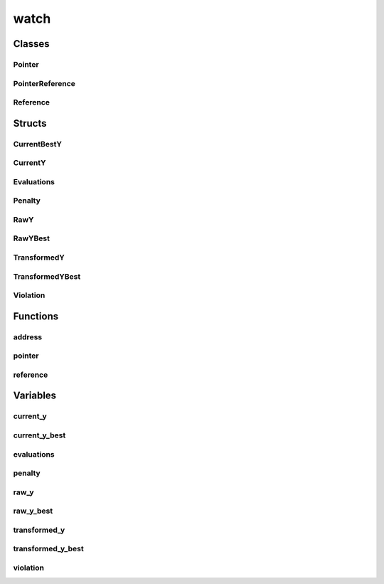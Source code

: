 
watch 
================================================================================================


Classes
--------------------------------
Pointer
~~~~~~~~~~~~~~~~~~~~~~~~~~~~~~~~~~~~~~~~~~~~~~~~~~~~~~~~~~~~~~~~~~~~~~~~~~~~~~~~~~~~~~~~~~~~~~~~
.. doxygenclass:: ioh::watch::Pointer

PointerReference
~~~~~~~~~~~~~~~~~~~~~~~~~~~~~~~~~~~~~~~~~~~~~~~~~~~~~~~~~~~~~~~~~~~~~~~~~~~~~~~~~~~~~~~~~~~~~~~~
.. doxygenclass:: ioh::watch::PointerReference

Reference
~~~~~~~~~~~~~~~~~~~~~~~~~~~~~~~~~~~~~~~~~~~~~~~~~~~~~~~~~~~~~~~~~~~~~~~~~~~~~~~~~~~~~~~~~~~~~~~~
.. doxygenclass:: ioh::watch::Reference

Structs
--------------------------------
CurrentBestY
~~~~~~~~~~~~~~~~~~~~~~~~~~~~~~~~~~~~~~~~~~~~~~~~~~~~~~~~~~~~~~~~~~~~~~~~~~~~~~~~~~~~~~~~~~~~~~~~
.. doxygenstruct:: ioh::watch::CurrentBestY

CurrentY
~~~~~~~~~~~~~~~~~~~~~~~~~~~~~~~~~~~~~~~~~~~~~~~~~~~~~~~~~~~~~~~~~~~~~~~~~~~~~~~~~~~~~~~~~~~~~~~~
.. doxygenstruct:: ioh::watch::CurrentY

Evaluations
~~~~~~~~~~~~~~~~~~~~~~~~~~~~~~~~~~~~~~~~~~~~~~~~~~~~~~~~~~~~~~~~~~~~~~~~~~~~~~~~~~~~~~~~~~~~~~~~
.. doxygenstruct:: ioh::watch::Evaluations

Penalty
~~~~~~~~~~~~~~~~~~~~~~~~~~~~~~~~~~~~~~~~~~~~~~~~~~~~~~~~~~~~~~~~~~~~~~~~~~~~~~~~~~~~~~~~~~~~~~~~
.. doxygenstruct:: ioh::watch::Penalty

RawY
~~~~~~~~~~~~~~~~~~~~~~~~~~~~~~~~~~~~~~~~~~~~~~~~~~~~~~~~~~~~~~~~~~~~~~~~~~~~~~~~~~~~~~~~~~~~~~~~
.. doxygenstruct:: ioh::watch::RawY

RawYBest
~~~~~~~~~~~~~~~~~~~~~~~~~~~~~~~~~~~~~~~~~~~~~~~~~~~~~~~~~~~~~~~~~~~~~~~~~~~~~~~~~~~~~~~~~~~~~~~~
.. doxygenstruct:: ioh::watch::RawYBest

TransformedY
~~~~~~~~~~~~~~~~~~~~~~~~~~~~~~~~~~~~~~~~~~~~~~~~~~~~~~~~~~~~~~~~~~~~~~~~~~~~~~~~~~~~~~~~~~~~~~~~
.. doxygenstruct:: ioh::watch::TransformedY

TransformedYBest
~~~~~~~~~~~~~~~~~~~~~~~~~~~~~~~~~~~~~~~~~~~~~~~~~~~~~~~~~~~~~~~~~~~~~~~~~~~~~~~~~~~~~~~~~~~~~~~~
.. doxygenstruct:: ioh::watch::TransformedYBest

Violation
~~~~~~~~~~~~~~~~~~~~~~~~~~~~~~~~~~~~~~~~~~~~~~~~~~~~~~~~~~~~~~~~~~~~~~~~~~~~~~~~~~~~~~~~~~~~~~~~
.. doxygenstruct:: ioh::watch::Violation

Functions
--------------------------------
address
~~~~~~~~~~~~~~~~~~~~~~~~~~~~~~~~~~~~~~~~~~~~~~~~~~~~~~~~~~~~~~~~~~~~~~~~~~~~~~~~~~~~~~~~~~~~~~~~
.. doxygenfunction:: ioh::watch::address

pointer
~~~~~~~~~~~~~~~~~~~~~~~~~~~~~~~~~~~~~~~~~~~~~~~~~~~~~~~~~~~~~~~~~~~~~~~~~~~~~~~~~~~~~~~~~~~~~~~~
.. doxygenfunction:: ioh::watch::pointer

reference
~~~~~~~~~~~~~~~~~~~~~~~~~~~~~~~~~~~~~~~~~~~~~~~~~~~~~~~~~~~~~~~~~~~~~~~~~~~~~~~~~~~~~~~~~~~~~~~~
.. doxygenfunction:: ioh::watch::reference

Variables
--------------------------------
current_y
~~~~~~~~~~~~~~~~~~~~~~~~~~~~~~~~~~~~~~~~~~~~~~~~~~~~~~~~~~~~~~~~~~~~~~~~~~~~~~~~~~~~~~~~~~~~~~~~
.. doxygenvariable:: ioh::watch::current_y

current_y_best
~~~~~~~~~~~~~~~~~~~~~~~~~~~~~~~~~~~~~~~~~~~~~~~~~~~~~~~~~~~~~~~~~~~~~~~~~~~~~~~~~~~~~~~~~~~~~~~~
.. doxygenvariable:: ioh::watch::current_y_best

evaluations
~~~~~~~~~~~~~~~~~~~~~~~~~~~~~~~~~~~~~~~~~~~~~~~~~~~~~~~~~~~~~~~~~~~~~~~~~~~~~~~~~~~~~~~~~~~~~~~~
.. doxygenvariable:: ioh::watch::evaluations

penalty
~~~~~~~~~~~~~~~~~~~~~~~~~~~~~~~~~~~~~~~~~~~~~~~~~~~~~~~~~~~~~~~~~~~~~~~~~~~~~~~~~~~~~~~~~~~~~~~~
.. doxygenvariable:: ioh::watch::penalty

raw_y
~~~~~~~~~~~~~~~~~~~~~~~~~~~~~~~~~~~~~~~~~~~~~~~~~~~~~~~~~~~~~~~~~~~~~~~~~~~~~~~~~~~~~~~~~~~~~~~~
.. doxygenvariable:: ioh::watch::raw_y

raw_y_best
~~~~~~~~~~~~~~~~~~~~~~~~~~~~~~~~~~~~~~~~~~~~~~~~~~~~~~~~~~~~~~~~~~~~~~~~~~~~~~~~~~~~~~~~~~~~~~~~
.. doxygenvariable:: ioh::watch::raw_y_best

transformed_y
~~~~~~~~~~~~~~~~~~~~~~~~~~~~~~~~~~~~~~~~~~~~~~~~~~~~~~~~~~~~~~~~~~~~~~~~~~~~~~~~~~~~~~~~~~~~~~~~
.. doxygenvariable:: ioh::watch::transformed_y

transformed_y_best
~~~~~~~~~~~~~~~~~~~~~~~~~~~~~~~~~~~~~~~~~~~~~~~~~~~~~~~~~~~~~~~~~~~~~~~~~~~~~~~~~~~~~~~~~~~~~~~~
.. doxygenvariable:: ioh::watch::transformed_y_best

violation
~~~~~~~~~~~~~~~~~~~~~~~~~~~~~~~~~~~~~~~~~~~~~~~~~~~~~~~~~~~~~~~~~~~~~~~~~~~~~~~~~~~~~~~~~~~~~~~~
.. doxygenvariable:: ioh::watch::violation

